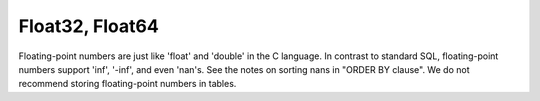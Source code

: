Float32, Float64
----------------

Floating-point numbers are just like 'float' and 'double' in the C language.
In contrast to standard SQL, floating-point numbers support 'inf', '-inf', and even 'nan's.
See the notes on sorting nans in "ORDER BY clause".
We do not recommend storing floating-point numbers in tables.

